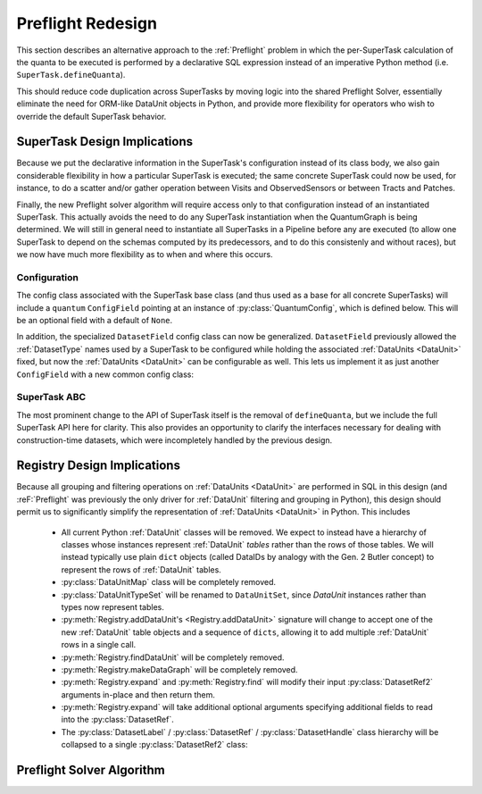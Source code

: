 ##################
Preflight Redesign
##################

This section describes an alternative approach to the :ref:`Preflight` problem in which the per-SuperTask calculation of the quanta to be executed is performed by a declarative SQL expression instead of an imperative Python method (i.e. ``SuperTask.defineQuanta``).

This should reduce code duplication across SuperTasks by moving logic into the shared Preflight Solver, essentially eliminate the need for ORM-like DataUnit objects in Python, and provide more flexibility for operators who wish to override the default SuperTask behavior.


SuperTask Design Implications
=============================

Because we put the declarative information in the SuperTask's configuration instead of its class body, we also gain considerable flexibility in how a particular SuperTask is executed; the same concrete SuperTask could now be used, for instance, to do a scatter and/or gather operation between Visits and ObservedSensors or between Tracts and Patches.

Finally, the new Preflight solver algorithm will require access only to that configuration instead of an instantiated SuperTask.  This actually avoids the need to do any SuperTask instantiation when the QuantumGraph is being determined.
We will still in general need to instantiate all SuperTasks in a Pipeline before any are executed (to allow one SuperTask to depend on the schemas computed by its predecessors, and to do this consistenly and without races), but we now have much more flexibility as to when and where this occurs.


Configuration
-------------

The config class associated with the SuperTask base class (and thus used as a base for all concrete SuperTasks) will include a ``quantum`` ``ConfigField`` pointing at an instance of :py:class:`QuantumConfig`, which is defined below.  This will be an optional field with a default of ``None``.

.. py:class:: QuantumConfig(lsst.pex.config.Config)

    .. py:attribute:: units

        A ``ListField`` containing ``DataUnit`` names that together indicate a unit of independent processing.
        For example, a SuperTask that processes each sensor of each visit independently could use a single-element list containing the string "ObservedSensor".

        This field defaults to ``None``, but must be set to a non-empty list before being passed to the Preflight Solver (usually in a default override when defining a concrete SuperTask).

    .. py:attribute:: whereExpression

        A string SQL expression to be included in the WHERE clause of the query that identifies the inputs and outputs of a single Quantum for this SuperTask.
        This will be combined with WHERE terms that set each :ref:`DataUnit` in ``QUANTUM_UNITS`` to a scalar value, with any additional :ref:`DataUnit` tables included via an inner join on the predefined relationships between those tables.

        Defaults to None, indicating that the predefined :ref:`DataUnit` relationships are sufficient and no additional filtering is needed.  This default should be appropriate for all one-to-one SuperTasks.

        This may include ``str.format``-style substitution strings with keys that match the names of other config fields in the parent SuperTask's config (including "."-separated fields of child configs).
        This should always be used to include the (configurable) names of of input and output :ref:`DatasetTypes <DatasetType>`, and it may also be used to allow numeric thresholds to be configured independently of the rest of the expression.

    .. py::attribute:: whereUnits

        A ``ListField`` containing the names of any *additional* :ref:`DataUnits <DataUnit>` whose fields are used by ``whereExpression``, beyond those present in ``units`` or the input and output ``DatasetTypes`` of the SuperTask (or any :ref:`DataUnits <DataUnit>` brought in as a dependency thereof).

        Defaults to an empty list, which should be appropriate for nearly all SuperTasks.


    .. py:attribute:: whereDatasetTypes

        A ``ListField`` of DatasetType names whose Datasets must already exist before processing begins, ensuring that any StorageClass tables associated with those Datasets will also exist.
        These storage class tables are then joined into the query onto which ``whereExpression`` is appended, allowing their fields to be used in the expression.
        The StorageClass tables will be aliased to the DatasetType name, allowing the same StorageClass to be included multiple times and associated with different DatasetTypes (and hence idfferent rows of the StorageClass table).

        This list may include DatasetTypes not used directly as inputs by this SuperTask, but including a DatasetType in any SuperTask's ``whereDatasetTypes`` attribute prohibits any instances of it from being created, which also means that no SuperTask in the same Pipeline may use it as an output DatasetType.

        Defaults to an empty list.

        .. note::

            This field should only be set when StorageType tables are actually used by ``expression``, as changing it indicates an algorithmic configuration change, not just a processing change.  More general prevention of the creation of a particular DatasetType should be accomplished by removing any SuperTasks that outputs it from a Pipeline.


In addition, the specialized ``DatasetField`` config class can now be generalized.
``DatasetField`` previously allowed the :ref:`DatasetType` names used by a SuperTask to be configured while holding the associated :ref:`DataUnits <DataUnit>` fixed, but now the :ref:`DataUnits <DataUnit>` can be configurable as well.
This lets us implement it as just another ``ConfigField`` with a new common config class:

.. py:class:: DatasetTypeConfig

    .. py:attribute:: name

        Name of the DatasetType (``str``).

    .. py:attribute:: units

        ``ListField`` containing the names of the :ref:`DataUnits <DataUnit>` that identify Datasets of this type.

        This list need not include dependencies (e.g. :ref:`Visit` can be included on its own, with :ref:`Camera` implied).

    .. py:method:: makeDatasetType(self)

        Return a DatasetType instance constructed with the fields of this config.


SuperTask ABC
-------------

The most prominent change to the API of SuperTask itself is the removal of ``defineQuanta``, but we include the full SuperTask API here for clarity.
This also provides an opportunity to clarify the interfaces necessary for dealing with construction-time datasets, which were incompletely handled by the previous design.

.. py:class:: SuperTask(Task)

    .. py:classmethod:: getInputFields(cls)

        Return a list of the names of all :py:class:`DatasetTypeConfig` fields whose :ref:`DatasetTypes <DatasetType>` are used as inputs by :py:meth:`runQuantum`.

        Pure abstract.

    .. py:classmethod:: getOutputFields(cls)

        Return a list of the names of all :py:class:`DatasetTypeConfig` fields whose :ref:`DatasetTypes <DatasetType>` are used as outputs by :py:meth:`runQuantum`.

        Pure abstract.

    .. py:classmethod:: getInitInputFields(cls)

        Return a list of the names of all :py:class:`DatasetTypeConfig` fields whose :ref:`DatasetTypes <DatasetType>` can be used to obtain the values of the ``inputs`` dict passed to :py:meth:`SuperTask.__init__`.

        :ref:`DatasetTypes <DatasetType>` used in initialization may not have any :ref:`DataUnits <DataUnit>`.

        Default implementation returns an empty list.

    .. py:classmethod:: getInitOutputFields(cls)

        Return a list of the names of all :py:class:`DatasetTypeConfig` fields whose :ref:`DatasetTypes <DatasetType>` are available as outputs after constructing an instance of this SuperTask (via getInitOutputs).

        :ref:`DatasetTypes <DatasetType>` produced by initialization may not have any :ref:`DataUnits <DataUnit>`.

        Default implementation returns an empty list.

    .. py:method:: __init__(self, inputs, **kwds)

        Construct an instance of the SuperTask.

        The only parameter not forwarded to the ``Task`` constructor, ``inputs``, is a ``dict`` whose keys are the same as those returned by :py:meth:`getInitInputFields`.  Values are Python objects needed to construct the SuperTask (typically schemas of catalogs produced by predecessor SuperTasks).

        All concrete SuperTasks must have the same constructor signature, but may have different elements in the ``inputs`` dictionary.

    .. py:method:: getInitOutputs(self)

        Return a dict whose keys match those of ``getInitOutputFields`` and whose values contain the objects to be saved.

        Pure abstract.

    .. py:method:: runQuantum(self, quantum, butler)

        Execute the SuperTask, using the :py:class:`DatasetRef2` instances from the given :py:class:`Quantum` and a butler to do all I/O.

        Pure abstract.

        .. note::

            We should probably make it possible to add a "translation" dict to Quantum to let it map a SuperTask's config field names to the DatasetType names they point to - otherwise every concrete SuperTask will have to do all of that dereferencing itself, which adds a lot of boilerplate.


Registry Design Implications
============================

Because all grouping and filtering operations on :ref:`DataUnits <DataUnit>` are performed in SQL in this design (and :reF:`Preflight` was previously the only driver for :ref:`DataUnit` filtering and grouping in Python), this design should permit us to significantly simplify the representation of :ref:`DataUnits <DataUnit>` in Python.  This includes

 - All current Python :ref:`DataUnit` classes will be removed.  We expect to instead have a hierarchy of classes whose instances represent :ref:`DataUnit` *tables* rather than the rows of those tables.  We will instead typically use plain ``dict`` objects (called DataIDs by analogy with the Gen. 2 Butler concept) to represent the rows of :ref:`DataUnit` tables.

 - :py:class:`DataUnitMap` class will be completely removed.

 - :py:class:`DataUnitTypeSet` will be renamed to ``DataUnitSet``, since `DataUnit` instances rather than types now represent tables.

 - :py:meth:`Registry.addDataUnit's <Registry.addDataUnit>` signature will change to accept one of the new :ref:`DataUnit` table objects and a sequence of ``dicts``, allowing it to add multiple :ref:`DataUnit` rows in a single call.

 - :py:meth:`Registry.findDataUnit` will be completely removed.

 - :py:meth:`Registry.makeDataGraph` will be completely removed.

 - :py:meth:`Registry.expand` and :py:meth:`Registry.find` will modify their input :py:class:`DatasetRef2` arguments in-place and then return them.

 - :py:meth:`Registry.expand` will take additional optional arguments specifying additional fields to read into the :py:class:`DatasetRef`.

 - The :py:class:`DatasetLabel` / :py:class:`DatasetRef` / :py:class:`DatasetHandle` class hierarchy will be collapsed to a single :py:class:`DatasetRef2` class:

.. py:class:: DatasetRef2

    A reference to a Dataset that may exist in a Registry.

    (Will be renamed to "DatasetRef" instead of "DatasetRef2"; the trailing underscore is for disambiguation with the current class.)

    DatasetRef is not immutable, but it is "append-only": it can never be modified to point to a different Dataset, but additional data about the Dataset may be added by a :ref:`Registry`.  Because DatasetRef comparisons are based only on the information that must be provided by construction, this is sufficient for them to be considered hashable and hence usable as keys in ``dicts`` and ``sets``.

    .. py:method:: __init__(self, type, id):

        Construct from a :py:class:`DatasetType` instance and Data ID ``dict``.

    .. py:attribute:: type

        Read-only instance attribute.

        The :py:class:`DatasetType` associated with the :ref:`Dataset` the DatasetRef points to.

    .. py:attribute:: id

        Read-only instance attribute.

        A read-only view to a ``dict`` containing the values of the DataUnits associated with this Dataset.

        Dictionary keys may be the names of DataUnit tables (e.g. "Visit"), or dot-separated names of fields within them (e.g. "Visit.exposure_time").  The name of a table is interpreted as the name of the "value" field for that table (e.g. "Visit" is interpreted as "Visit.number").

        The ID will always contain enough entries to fully specify the primary key of all DataUnits in the associated DatasetType, and will contain additional entries only when explicitly requested.

    .. py:attribute:: producer

        The :py:class:`Quantum` instance that produced (or will produce) the :ref:`Dataset`.

        Read-only instance attribute; producers can be added via :py:meth:`Registry.addDataset`, :py:meth:`QuantumGraph.addDataset`, or :py:meth:`Butler.put`, while existing provenance can be retrieved via :py:meth:`Registry.expand`.

        May be None.

    .. py:attribute:: predictedConsumers

        A sequence of :py:class:`Quantum` instances that list this :ref:`Dataset` in their :py:attr:`predictedInputs <Quantum.predictedInputs>` attributes.

        Read-only instance attribute; update via :py:meth:`Quantum.addPredictedInput`, or retrieve existing provenance via :py:meth:`Registry.expand`.

        May be None.

    .. py:attribute:: actualConsumers

        A sequence of :py:class:`Quantum` instances that list this :ref:`Dataset` in their :py:attr:`actualInputs <Quantum.actualInputs>` attributes.

        Read-only instance attribute; update via :py:meth:`Registry.markInputUsed`, or retrieve existing provenance via :py:meth:`Registry.expand`.

        May be None.

    .. py:attribute:: uri

        Read-only instance attribute.

        The :ref:`URI` that holds the location of the :ref:`Dataset` in a :ref:`Datastore`.  Can be set by calling :py:meth:`Registry.find`.

        May be None if the DatasetRef2 is not yet associated with an existing :ref:`Dataset`.

    .. py:attribute:: components

        Read-only instance attribute.

        A :py:class:`dict` holding :py:class:`DatasetRef2` instances that correspond to this :ref:`Dataset's <Dataset>` named components.

        Can be set by calling :py:meth:`Registry.find`.

        Empty if the :ref:`Dataset` is not a composite.  May be None if the DatasetRef2 is not yet associated with an existing :ref:`Dataset`

    .. py:attribute:: run

        Read-only instance attribute.

        Can be set by calling :py:meth:`Registry.find`.

        The :ref:`Run` the :ref:`Dataset` was created with.

        May be None if the DatasetRef2 is not yet associated with an existing :ref:`Dataset`

    .. py:method:: makeStorageHint(run, template=None) -> StorageHint

        Construct the :ref:`StorageHint` part of a :ref:`URI` by filling in ``template`` with the :ref:`Run` and the values in the :py:attr:`id` dict.

        This is often just a storage hint since the :ref:`Datastore` will likely have to deviate from the provided storageHint (in the case of an object-store for instance).

        Although a :ref:`Dataset` may belong to multiple :ref:`Collections <Collection>`, only the :ref:`Collection` associated with its :ref:`Run` is used in its :ref:`StorageHint`.

        :param Run run: the :ref:`Run` to which the new :ref:`Dataset` will be added; always implies a collection :ref:`Collection` that can also be used in the template.

        :param str template: a storageHint template to fill in.  If None, the :py:attr:`template <DatasetType.template>` attribute of :py:attr:`type` will be used.

        :returns: a str :ref:`StorageHint`


Preflight Solver Algorithm
==========================
